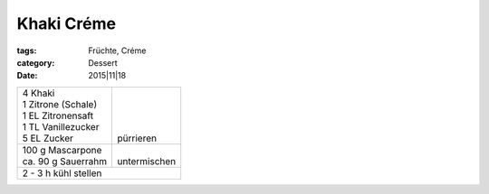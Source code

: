 Khaki Créme
###########

:tags: Früchte, Créme
:category: Dessert
:date: 2015|11|18

+----------------------+---------------+
|| 4 Khaki             ||              |
|| 1 Zitrone (Schale)  ||              |
|| 1 EL Zitronensaft   ||              |
|| 1 TL Vanillezucker  ||              |
|| 5 EL Zucker         || pürrieren    |
+----------------------+---------------+
|| 100 g Mascarpone    ||              |
|| ca. 90 g Sauerrahm  || untermischen |
+----------------------+---------------+
| 2 - 3 h kühl stellen                 |
+--------------------------------------+
